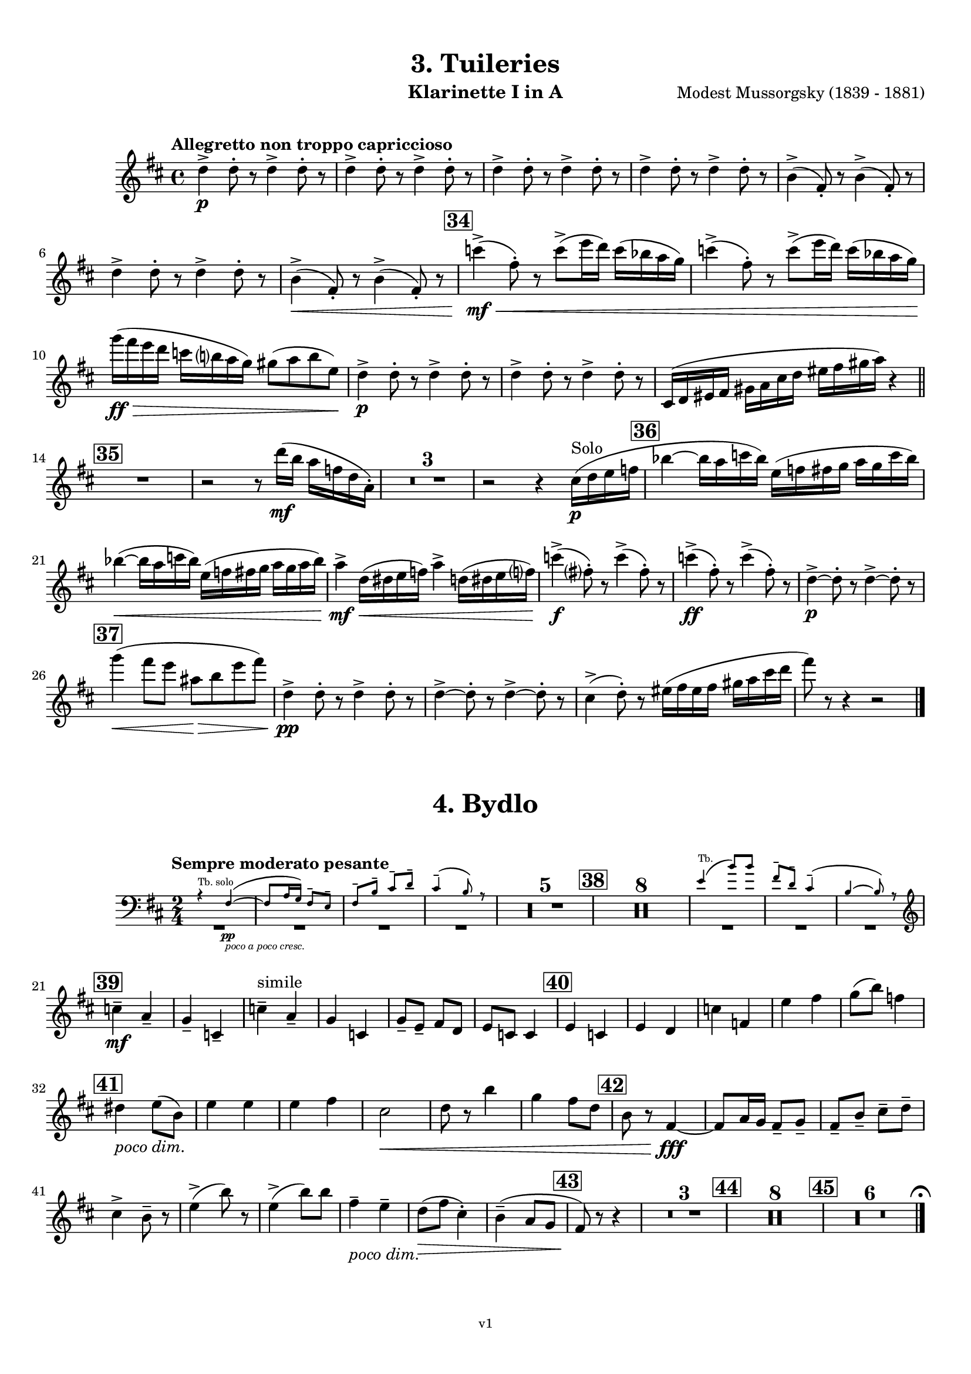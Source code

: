 \version "2.24.1"
\language "deutsch"

\paper {
    top-margin = 10\mm
    bottom-margin = 10\mm
    left-margin = 10\mm
    right-margin = 10\mm
    ragged-last = ##f
}

\header{
  title = "3. Tuileries"
  subtitle = ""
  composerShort = "Modest Mussorgsky"
  composer = "Modest Mussorgsky (1839 - 1881)"
  version = "v1"
}

% Adapt this for automatic line-breaks
% mBreak = {}
% pBreak = {}
mBreak = { \break }
pBreak = { \pageBreak }
#(set-global-staff-size 18)

% Useful snippets
pCresc = _\markup { \dynamic p \italic "cresc." }
mfDim = _\markup { \dynamic mf \italic "dim." }
fCantabile = _\markup { \dynamic f \italic "cantabile" }
smorz = _\markup { \italic "smorz." }
sempreFf = _\markup { \italic "sempre" \dynamic ff }
ffSempre = _\markup { \dynamic ff \italic "sempre" }
sempreFff = _\markup { \italic "sempre" \dynamic fff }
pocoF = _\markup { \italic "poco" \dynamic f }
ffz = _\markup { \dynamic { ffz } } 
ffp = _\markup { \dynamic { ffp } } 
crescMolto = _\markup { \italic "cresc. molto" }
pMoltoCresc = _\markup { \dynamic p \italic "molto cresc." }
sempreCresc = _\markup { \italic "sempre cresc." }
ppEspr = _\markup { \dynamic pp \italic "espr." }
ppiuEspress = _\markup { \dynamic p \italic "più espress." }
pocoCresc = _\markup { \italic "poco cresc." }
espress = _\markup { \italic "espress." }
mfEspress = _\markup { \dynamic mf \italic "espress." }
pEspress = _\markup { \dynamic p \italic "espress." }
string = ^\markup { \italic "string." }
stringendo = ^\markup { \italic "stringendo" }
pocoString = ^\markup { \italic "poco string." }
sempreStringendo = ^\markup { \italic "sempre stringendo" }
sempreString = ^\markup { \italic "sempre string." }
tuttaForza = _\markup { \italic "tutta forza" }
allargando = _\markup { \italic "allargando" }
pocoMenoMosso = ^\markup {\italic \bold {"Poco meno mosso."} }
rit = ^\markup {\italic {"rit."} }
rall = ^\markup {\italic {"rall."} }
riten = ^\markup {\italic {"riten."} }
ritATempo = ^\markup { \center-align \italic {"  rit. a tempo"} }
aTempo = ^\markup { \italic {"a tempo"} }
moltoRit = ^\markup { \italic {"molto rit."} }
pocoDim = _\markup { \italic "poco dim." }
pocoRit = ^\markup {\italic {"poco rit."} }
pocoRiten = ^\markup {\italic {"poco riten."} }
sec = ^\markup {\italic {"sec."} }
pocoRall = ^\markup {\italic {"poco rall."} }
pocoAPocoRall = ^\markup {\italic {"poco a poco rall."} }
pocoAPocoCresc = _\markup {\italic {"poco a poco cresc."} }
pocoAPocoAccel = ^\markup {\italic {"poco a poco accel."} }
pocoAPocoAccelAlD = ^\markup {\italic {"poco a poco accel. al D"} }
sempreAccel = ^\markup {\italic {"sempre accel."} }
solo = ^\markup { "Solo" }
piuF = _\markup { \italic "più" \dynamic f }
piuP = _\markup { \italic "più" \dynamic p }
lento = ^\markup { \italic "Lento" }
accel = ^\markup { \bold { "accel." } }
tempoPrimo = ^\markup { \italic { "Tempo I" } }

% Adapted from http://lsr.di.unimi.it/LSR/Snippet?id=655
% Make title, subtitle, instrument appear on pages other than the first
#(define (part-not-first-page layout props arg)
   (if (not (= (chain-assoc-get 'page:page-number props -1)
               (ly:output-def-lookup layout 'first-page-number)))
       (interpret-markup layout props arg)
       empty-stencil))

\paper {
  oddHeaderMarkup = \markup
  \fill-line {
    " "
    \on-the-fly #part-not-first-page \fontsize #-1.0 \concat {
      \fromproperty #'header:composerShort
      "     -     "
      \fromproperty #'header:title
      "     -     "
      \fromproperty #'header:instrument
    }
    \if \should-print-page-number \fromproperty #'page:page-number-string
  }
  evenHeaderMarkup = \markup
  \fill-line {
    \if \should-print-page-number \fromproperty #'page:page-number-string
    \on-the-fly #part-not-first-page \fontsize #-1.0 \concat {
      \fromproperty #'header:composerShort
      "     -     "
      \fromproperty #'header:title
      "     -     "
      \fromproperty #'header:instrument
    }
    " "
  }
  oddFooterMarkup = \markup
  \fill-line \fontsize #-2.0 {
    " "
    \fromproperty #'header:version
    " "
  }
  % Distance between title stuff and music
  markup-system-spacing.basic-distance = #5
  markup-system-spacing.minimum-distance = #5
  markup-system-spacing.padding = #5
  % Distance between music systems
  system-system-spacing.basic-distance = #14
  system-system-spacing.minimum-distance = #14
  % system-system-spacing.padding = #10
}

\layout {
  \context {
    \Staff
    % This allows the use of \startMeasureCount and \stopMeasureCount
    % See https://lilypond.org/doc/v2.23/Documentation/snippets/repeats#repeats-numbering-groups-of-measures
    \consists #Measure_counter_engraver
    % \RemoveEmptyStaves
    % \RemoveAllEmptyStaves
  }
}

% ---------------------------------------------------------

tuileries_clarinet_I = {
  \set Score.rehearsalMarkFormatter = #format-mark-box-numbers
  \accidentalStyle Score.modern-cautionary
  \defaultTimeSignature
  \compressEmptyMeasures
  \time 4/4
  \tempo "Allegretto non troppo capriccioso"
  \key d \major
  \clef violin
  \relative c'' {
    % cl1 p4 1
    d4->\p d8-. r d4-> d8-. r |
    \repeat unfold 3 { d4-> d8-. r d4-> d8-. r | }
    h4(-> fis8-.) r h4(-> fis8-.) r |
    \mBreak
    
    % cl1 p4 2
    d'4-> d8-. r d4-> d8-. r |
    h4->(\< fis8-.) r h4->( fis8-.) r |
    \mark #34
    c''4->(\mf\< fis,8-.) r c'8->( e16 d) c( b a g) |
    c4->( fis,8-.) r c'8->( e16 d) c( b a g) |
    \mBreak
    
    % cl1 p4 3
    g'16(\ff\> fis e d c h a g) gis8( a h e,)\! |
    d4->\p d8-. r d4-> d8-. r |
    d4-> d8-. r d4-> d8-. r |
    cis,16( d eis fis gis a cis d eis fis gis a) r4 |
    \bar "||"
    \mBreak

    % cl1 p4 4
    \mark #35
    R1
    r2 r8 d16(\mf h a f d a-.) |
    R1*3 |
    r2 r4 cis16(\p\solo d e f |
    \mark 36
    b4~ b16 a c b) e,( f fis g a g c b) |
    \mBreak
    
    % cl1 p4 5
    b4~(\< b16 a c b) e,( f fis g a g a b) |
    a4->\mf d,16(\< dis e f) a4-> d,16( dis e f?) |
    c'4->(\f fis,8-.) r c'4->( fis,8-.) r |
    c'4->(\ff fis,8-.) r c'4->( fis,8-.) r |
    d4~->\p d8-. r d4->~ d8-. r |
    \mBreak
    
    % cl1 p4 6
    \mark #37
    % Extra accidentals for g make no sense here - no gis anywhere to be seen
    g'4(\< fis8 e ais,\> h e fis) |
    d,4->\pp d8-. r d4-> d8-. r |
    d4->~ d8-. r d4->~ d8-. r |
    cis4->(d8-.) r eis16( fis eis fis gis a cis d |
    fis8) r8 r4 r2 |
    \bar "|."
  }
}

tuileries_clarinet_II = {
  \set Score.rehearsalMarkFormatter = #format-mark-box-numbers
  \accidentalStyle Score.modern-cautionary
  \defaultTimeSignature
  \compressEmptyMeasures
  \time 4/4
  \tempo "Allegretto non troppo capriccioso"
  \key d \major
  \clef violin
  \relative c'' {
    % cl2 p4 1
    fis,4->\p fis8-. r fis4-> fis8-. r |
    \repeat unfold 3 {  fis4-> fis8-. r fis4-> fis8-. r | }
    \mBreak

    % cl2 p4 2
    R1 |
    h4-> h8-. r h4-> h8-. r |
    R1 |
    \mark #34
    e4->~\mf\< e8-. r c'8->( e16 d) c( b a g) |
    e4->~ e8-. r c'8->( e16 d) c( b a g) |
    \mBreak

    % cl2 p4 3
    g'16\ff r r8 r4 h,,,16(\mf\> his cis d dis e g gis) |
    fis4->~\p fis8-. r fis4->~ fis8-. r |
    fis4->~ fis8-. r fis4->~ fis8-. r |
    R1 |
    \bar "||"
    \mark #35
    R1*6
    \mBreak
    
    % cl2 p4 4
    \mark 36
    R1*2^"Cl.I"
    <<
      {
        \override MultiMeasureRest.staff-position = #-6
        R1 |
        \revert MultiMeasureRest.staff-position
      }
      \new CueVoice \relative {
        \stemUp
        \voiceOne
        a''4->\mf d,16(\< dis e f) a4-> d,16( dis e f\!) |
        \stemNeutral
      }
    >>
    e'4->~\f e8-. r e4->~ e8-. r |
    e4->~\ff e8-. r e4->~ e8-. r |
    h4->(\p a8-.) r h4->( a8-.) r |
    \mBreak
    
    % cl2 p4 5
    \mark #37
    g'4(\< fis8 e ais,\> h e fis) |
    fis,4->~\pp fis8-. r fis4->~ fis8-. r |
    fis4->~ fis8-. r fis4->~ fis8-. r |
    cis16( d eis fis gis a cis d eis) r16 r8 r4 |
    R1 |
    \bar "|."
  }
}

bydlo_clarinet_I = {
  \set Score.rehearsalMarkFormatter = #format-mark-box-numbers
  \accidentalStyle Score.modern-cautionary
  \defaultTimeSignature
  \compressEmptyMeasures
  \time 2/4
  \tempo "Sempre moderato pesante"
  \key d \major
  \clef violin
  \relative c'' {
    % cl1 p4 1
    <<
      {
        \override MultiMeasureRest.staff-position = #-6
        R2*4 |
        \revert MultiMeasureRest.staff-position
      }
      % Transposition adapted to clarinet (written in C)
      \new CueVoice \transpose a, c \relative {
        \clef bass
        \stemUp
        \voiceOne
        r4^"Tb. solo" dis~(\pp\pocoAPocoCresc |
        dis8 fis16 e) dis8-- cis-- |
        dis8-- gis-- ais-- h-- |
        ais4--( gis8) r |
        \stemNeutral
      }
    >>
    R2*5
    \mark #38
    R2*8
    <<
      {
        \override MultiMeasureRest.staff-position = #-6
        R2*3 |
        \revert MultiMeasureRest.staff-position
      }
      % Transposition adapted to clarinet (written in C)
      \new CueVoice \transpose a, c \relative {
        \clef bass
        \stemUp
        \voiceOne
        cis'4(^"Tb." gis'8) gis |
        dis8-- h-- ais4--( |
        gis4~ gis8) r |
        \stemNeutral
        \clef violin
      }
    >>
    \mBreak
    
    % cl1 p4 2
    \mark #39
    c4--\mf\cresc a--\! |
    g4-- c,-- |
    c'4--^"simile" a-- |
    g4 c, |
    g'8-- e-- fis d |
    e8 c c4 |
    \mark #40
    e4 c |
    e4 d |
    c'4 f, |
    e'4 fis |
    g8( h) f4 |
    \mBreak
    
    % cl1 p4 3
    \mark #41
    dis4 \pocoDim e8( h) |
    e4 e |
    e4 fis |
    % Absolutely no reason to repeat the C sharp here
    cis2\< |
    d8 r h'4 |
    g4 fis8 d|
    \mark #42
    h8 r fis4~\fff |
    fis8 a16 g fis8-- g-- |
    fis8-- h-- cis-- d-- |
    \mBreak
    
    % cl1 p4 4
    cis4-> h8-- r |
    e4->( h'8) r |
    e,4->( h'8) h |
    fis4--\pocoDim e-- |
    d8(\> fis cis4-.) |
    h4--( a8 g |
    \mark #43
    fis8)\! r r4 |
    R2*3
    \mark #44
    R2*8 |
    \mark #45
    R2*6

    % Magic taken from https://lsr.di.unimi.it/LSR/Item?id=10
    % for a fermata hovering over the last bar line
    \context Staff  {
      \bar "|."
      \override Score.TextMark.self-alignment-X = #CENTER
      \textEndMark \markup { \musicglyph "scripts.ufermata" }
    }
  }
}

bydlo_clarinet_II = {
  \set Score.rehearsalMarkFormatter = #format-mark-box-numbers
  \accidentalStyle Score.modern-cautionary
  \defaultTimeSignature
  \compressEmptyMeasures
  \time 2/4
  \tempo "Sempre moderato pesante"
  \key d \major
  \clef violin
  \relative c'' {
    % cl2 p4 1
    <<
      {
        \override MultiMeasureRest.staff-position = #-6
        R2*4 |
        \revert MultiMeasureRest.staff-position
      }
      % Transposition adapted to clarinet (written in C)
      \new CueVoice \transpose a, c \relative {
        \clef bass
        \stemUp
        \voiceOne
        r4^"Tb. solo" dis~(\pp\pocoAPocoCresc |
        dis8 fis16 e) dis8-- cis-- |
        dis8-- gis-- ais-- h-- |
        ais4--( gis8) r |
        \stemNeutral
      }
    >>
    R2*5
    \mark #38
    R2*8
    <<
      {
        \override MultiMeasureRest.staff-position = #-6
        R2*3 |
        \revert MultiMeasureRest.staff-position
      }
      % Transposition adapted to clarinet (written in C)
      \new CueVoice \transpose a, c \relative {
        \clef bass
        \stemUp
        \voiceOne
        cis'4(^"Tb." gis'8) gis |
        dis8-- h-- ais4--( |
        gis4~ gis8) r |
        \stemNeutral
        \clef violin
      }
    >>
    \mBreak
    
    % cl2 p4 2
    \mark #39
    e,,4--\mf\cresc fis--\! |
    g4-- a-- |
    e4^"simile" fis |
    g4 a |
    e4 fis |
    g4 a4 |
    \mark #40
    e4 a |
    e4 h'8( a)|
    e4 a |
    c'4 dis |
    \mBreak

    % cl2 p4 3
    e4 c |
    \mark #41
    h4 \pocoDim h |
    fis4 g |
    fis4 c' |
    ais2\< |
    h8 r fis'4 |
    e4 d\! |
    \mark #42
    h8 r fis4~\fff |
    fis8 a16 g fis8-- g-- |
    fis8-- h-- cis-- d-- |
    \mBreak
    
    % cl1 p4 4
    cis4-> h8-- r |
    e4->( h'8) r |
    e,4->( h'8) h |
    fis4--\pocoDim e-- |
    d8(\> fis cis4-.) |
    h4--( a8 g |
    \mark #43
    fis8)\! r r4 |
    R2*3
    \mark #44
    R2*8 |
    \mark #45
    R2*6

    % Magic taken from https://lsr.di.unimi.it/LSR/Item?id=10
    % for a fermata hovering over the last bar line
    \context Staff  {
      \bar "|."
      \override Score.TextMark.self-alignment-X = #CENTER
      \textEndMark \markup { \musicglyph "scripts.ufermata" }
    }
  }
}
% ---------------------------------------------------------

%{
\bookpart {
  \header{
    instrument = "Klarinette I und II in Bb"
  }
  \score {
    \new GrandStaff <<
      \new Staff {
        \transpose b a \tuileries_clarinet_I
      }
      \new Staff {
        \transpose b a \tuileries_clarinet_II
      }
    >>
  }
}
%}

\bookpart {
  \header{
    instrument = "Klarinette I in A"
  }
  \score {
    \new Staff {
      \transpose a a \tuileries_clarinet_I
    }
  }

  \markup \fill-line { \fontsize #4 " " }
  \markup \fill-line { \fontsize #4 \bold \center-column { "4. Bydlo" } }

  \score {
    \new Staff {
      \transpose a a \bydlo_clarinet_I
    }
  }
}

\bookpart {
  \header{
    instrument = "Klarinette II in A"
  }
  \score {
    \new Staff {
      \transpose a a \tuileries_clarinet_II
    }
  }

  \markup \fill-line { \fontsize #4 " " }
  \markup \fill-line { \fontsize #4 \bold \center-column { "4. Bydlo" } }

  \score {
    \new Staff {
      \transpose a a \bydlo_clarinet_II
    }
  }
}

